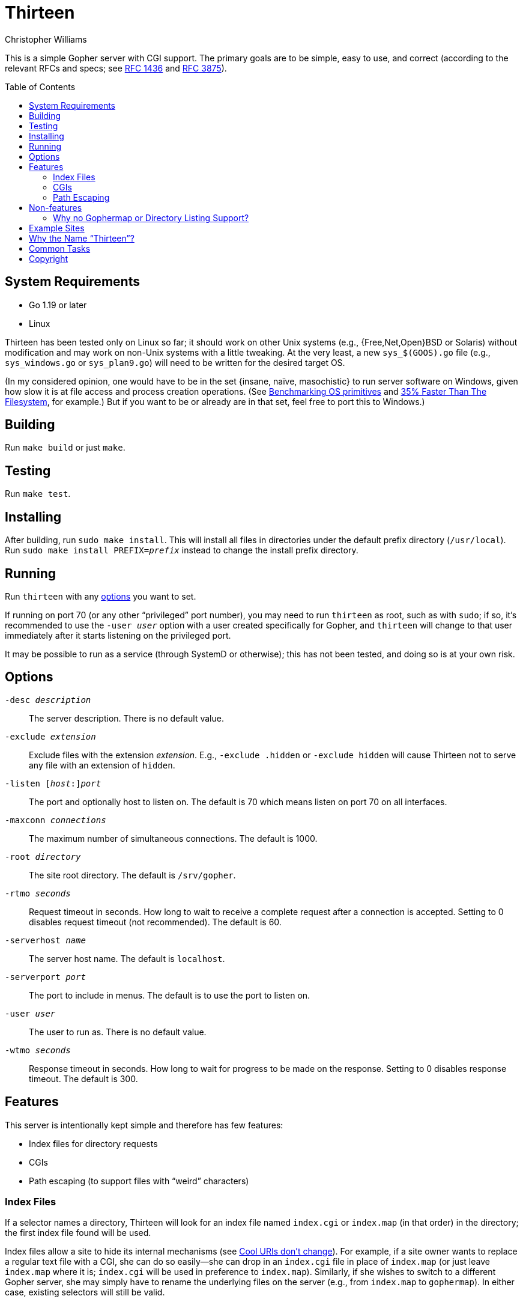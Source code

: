 = Thirteen
Christopher Williams
:toc:
:toc-placement!:
:ndash: &#x2013;
:mdash: &#x2014;
:lb: &#x7B;
:rb: &#x7D;

ifdef::env-github[]
:tip-caption: :bulb:{nbsp}Tip
:note-caption: :information_source:{nbsp}Note
:important-caption: :heavy_exclamation_mark:{nbsp}Important
:caution-caption: :fire:{nbsp}Caution
:warning-caption: :warning:{nbsp}Warning
endif::[]

This is a simple Gopher server with CGI support.
The primary goals are to be simple, easy to use, and correct (according to the relevant RFCs and specs; see https://www.rfc-editor.org/rfc/rfc1436[RFC 1436] and https://www.rfc-editor.org/rfc/rfc3875[RFC 3875]).

toc::[]


== System Requirements

* Go 1.19 or later
* Linux

Thirteen has been tested only on Linux so far;
it should work on other Unix systems (e.g., +++{Free,Net,Open}BSD+++ or Solaris) without modification
and may work on non-Unix systems with a little tweaking.
At the very least, a new `sys_$(GOOS).go` file (e.g., `sys_windows.go` or `sys_plan9.go`) will need to be written for the desired target OS.

(In my considered opinion, one would have to be in the set {lb}insane, naïve, masochistic{rb} to run server software on Windows, given how slow it is at file access and process creation operations.
(See https://www.bitsnbites.eu/benchmarking-os-primitives/[Benchmarking OS primitives] and https://sqlite.org/fasterthanfs.html[35% Faster Than The Filesystem], for example.)
But if you want to be or already are in that set, feel free to port this to Windows.)

== Building

Run `make build` or just `make`.

== Testing

Run `make test`.

== Installing

After building, run `sudo make install`.
This will install all files in directories under the default prefix directory (`/usr/local`).
Run `sudo make install PREFIX=__prefix__` instead to change the install prefix directory.

== Running

Run `thirteen` with any <<Options,options>> you want to set.

If running on port 70 (or any other "`privileged`" port number), you may need to run `thirteen` as root, such as with `sudo`;
if so, it's recommended to use the `-user _user_` option with a user created specifically for Gopher, and `thirteen` will change to that user immediately after it starts listening on the privileged port.

It may be possible to run as a service (through SystemD or otherwise);
this has not been tested, and doing so is at your own risk.

== Options

`-desc _description_`::    The server description.
                           There is no default value.
`-exclude _extension_`::   Exclude files with the extension _extension_.
                           E.g., `-exclude .hidden` or `-exclude hidden` will cause Thirteen not to serve any file with an extension of `hidden`.
`-listen {startsb}__host__:{endsb}__port__`::
                           The port and optionally host to listen on.
                           The default is 70 which means listen on port 70 on all interfaces.
`-maxconn _connections_`:: The maximum number of simultaneous connections.
                           The default is 1000.
`-root _directory_`::      The site root directory.
                           The default is `/srv/gopher`.
`-rtmo _seconds_`::        Request timeout in seconds.
                           How long to wait to receive a complete request after a connection is accepted.
                           Setting to 0 disables request timeout (not recommended).
                           The default is 60.
`-serverhost _name_`::     The server host name.
                           The default is `localhost`.
`-serverport _port_`::     The port to include in menus.
                           The default is to use the port to listen on.
`-user _user_`::           The user to run as.
                           There is no default value.
`-wtmo _seconds_`::        Response timeout in seconds.
                           How long to wait for progress to be made on the response.
                           Setting to 0 disables response timeout.
                           The default is 300.

== Features

This server is intentionally kept simple and therefore has few features:

* Index files for directory requests
* CGIs
* Path escaping (to support files with "`weird`" characters)

=== Index Files

If a selector names a directory, Thirteen will look for an index file named `index.cgi` or `index.map` (in that order) in the directory;
the first index file found will be used.

Index files allow a site to hide its internal mechanisms (see https://www.w3.org/Provider/Style/URI[Cool URIs don't change]).
For example, if a site owner wants to replace a regular text file with a CGI, she can do so easily{mdash}she can drop in an `index.cgi` file in place of `index.map` (or just leave `index.map` where it is; `index.cgi` will be used in preference to `index.map`).
Similarly, if she wishes to switch to a different Gopher server, she may simply have to rename the underlying files on the server (e.g., from `index.map` to `gophermap`).
In either case, existing selectors will still be valid.

=== CGIs

A CGI is a script or other executable that is run by a server in response to a client request according to the Common Gateway Interface (see https://www.rfc-editor.org/rfc/rfc3875.txt[RFC 3875]).
Thirteen runs any executable file with an extension of `.cgi` as a CGI.
The output from a CGI is sent unmodified to the client (in effect, Thirteen treats all CGIs as NPH (Non-Parsed Header) scripts).

Thirteen supports both query strings (`QUERY_STRING`) and extra path information (`PATH_INFO`) in requests.

==== Query String

The query string is any text after the first `?` in a selector (the query string does not include the `?` itself).
If there is no `?` in a selector, the query string is empty.

==== Script Path and Extra Path Information

The script path (`SCRIPT_NAME`) is the longest leading part of the requested path that names a script, either directly (e.g., `/foo/bar.cgi`) or through an index CGI (e.g., `/foo/bar`, where `/foo/bar` contains `index.cgi`).
The extra path information is the path that remains, if any, after the script path.

In a request for either `/foo/bar.cgi/path/info` or `/foo/bar/path/info`, the extra path information is `/path/info` (assuming neither `/foo/bar/path` nor `/foo/bar/path/info` contain an index CGI).

==== Environment Variables

Here is a complete list of environment variables passed to a CGI:

`PATH`:: a safe executable search path for a CGI
`GATEWAY_INTERFACE`:: "`CGI/1.1`"
`SERVER_PROTOCOL`:: "`GOPHER`"
`SERVER_SOFTWARE`:: "`Thirteen/0.0.0`"
`REQUEST_METHOD`:: "`GET`" (the only method that Gopher supports)
`PATH_INFO`:: the extra path information
`PATH_TRANSLATED`:: the file system path corresponding to `PATH_INFO`
`SERVER_NAME`::
`SERVER_HOST`:: the server host name
`SERVER_PORT`:: the server port
`QUERY_STRING`::
`QUERY_STRING_URL`:: the query string
`REMOTE_ADDR`::
`REMOTE_HOST`:: the client's address
`REMOTE_PORT`:: the client's port
`DOCUMENT_ROOT`::
`GOPHER_DOCUMENT_ROOT`:: the site root directory
`SCRIPT_NAME`:: the path to the script
`SCRIPT_FILENAME`::
`GOPHER_SCRIPT_FILENAME`:: the file system path corresponding to `SCRIPT_NAME`, including the script's file name
`SERVER_DESCRIPTION`:: the site description
`SEARCHREQUEST`::
`X_GOPHER_SEARCH`::
`QUERY_STRING_SEARCH`:: the search string (for type "`7`" selectors)
`REQUEST`::
`SELECTOR`::
`GOPHER_DOCUMENT_SELECTOR`:: the full selector
`THIRTEEN_UPTIME`:: the uptime of the server in seconds
`THIRTEEN_REQUESTS`:: the number of requests served
`THIRTEEN_BYTES`:: the number of bytes served

// XXX geomyidae seems to set REQUEST to the same as SELECTOR. is that compatible with the other servers?
////
geomyidae:   $SELECTOR
PyGopherd:   $SELECTOR
Gophernicus: $SELECTOR
Bucktooth:   $SELECTOR before ?

////

==== Compatibility With Other Gopher Servers

Thirteen attempts to be compatible with existing CGI scripts written for link:https://gophernicus.org/[Gophernicus], link:http://gopher.quux.org:70/devel/gopher/pygopherd[PyGopherd], link:gopher://gopher.floodgap.com:70/1/buck[Bucktooth], link:gopher://gopher.conman.org:70/1Gopher%3ASrc%3A[port70], link:https://r-36.net/scm/geomyidae/[geomyidae], and link:https://motsognir.sourceforge.net/[Motsognir] by setting the following nonstandard environment variables:

* `SERVER_HOST`              (Bucktooth)
* `QUERY_STRING_URL`         (Motsognir)
* `REMOTE_PORT`              (PyGopherd, Bucktooth)
* `GOPHER_DOCUMENT_ROOT`     (port70)
* `GOPHER_SCRIPT_FILENAME`   (port70)
* `SERVER_DESCRIPTION`       (Gophernicus)
* `SEARCHREQUEST`            (Gophernicus, PyGopherd, geomyidae)
* `X_GOPHER_SEARCH`          (geomyidae)
* `QUERY_STRING_SEARCH`      (Motsognir)
* `REQUEST`                  (Gophernicus, PyGopherd, geomyidae, Bucktooth)
* `SELECTOR`                 (Gophernicus, PyGopherd, geomyidae, Bucktooth)
* `GOPHER_DOCUMENT_SELECTOR` (port70)

[IMPORTANT]
--
Bucktooth omits the query string, if any, from the end of `REQUEST`.
All other servers set `REQUEST` equal to `SELECTOR`.
This makes a difference only when query strings are used.
--

Thirteen also runs CGIs with the following command-line arguments, as expected by geomyidae CGI scripts:

[,sh]
----
executable.cgi $SEARCHREQUEST $QUERY_STRING $SERVER_NAME $SERVER_PORT $PATH_INFO $SELECTOR
----

[NOTE]
--
geomyidae through version 0.96 incorrectly sets variables as follows:

[width=50%]
|===
|CGI/1.1 name      |geomyidae name

|`SCRIPT_NAME`     |`PATH_INFO`
|`SCRIPT_FILENAME` |`PATH_TRANSLATED`
|`PATH_INFO`       |`TRAVERSAL`
|`PATH_TRANSLATED` |N/A
|===

Any CGI script written for geomyidae that uses either `PATH_INFO` or `PATH_TRANSLATED` will need to be adjusted to work with other CGI-capable Gopher servers such as Thirteen--either change them to the standard/de-facto standard names `SCRIPT_NAME` and `SCRIPT_FILENAME`, or use a workaround such as the following at the top of a CGI script:

[,sh]
----
TRAVERSAL="$PATH_INFO"
PATH_INFO="$SCRIPT_NAME"
PATH_TRANSLATED="$SCRIPT_FILENAME"
----

If the script uses positional parameters (`+++$5+++` for `PATH_INFO`) rather than environment variables, no changes should be needed.
--

[NOTE]
--
Unlike geomyidae, Thirteen does not support "`dynamic`" CGIs.
A dynamic CGI is essentially a CGI whose output is interpreted by the server as a gph file (geomyidae's version of a gophermap), which Thirteen doesn't support.
If needed, the output from a dynamic CGI could be piped through a helper script to convert gph output to a Gopher menu.
--

=== Path Escaping

A Gopher selector cannot contain certain special characters, and Thirteen reserves the `?` character to delimit a query string, so Thirteen supports requests with percent-encoded paths to allow a client to request a file with special characters in its name.
Percent encoding is the same as that used in URLs{mdash}a `%` followed by two case-insensitive hexadecimal digits represents a single byte.

Here is a list of all special characters that must be encoded, along with their percent encoding:

* Tab: `%09`
* Linefeed: `%0A`
* Carriage return: `%0D`
* Percent `%`: `%25`
* Question mark `?`: `%3F`

Any other character may be percent-encoded but is not required to be.

Note that percent-encoded bytes are decoded only in the path portion;
any percent-encoded byte in a query string or search string is preserved and passed as-is to the requested CGI (if a CGI is requested, that is).
For example, if a user enters the search string `%42`, it will be sent as three bytes (`%`, `4` and `2`) in the Gopher request{empty}footnote:[This assumes the client handles the search string properly, which isn't necessarily a safe assumption. w3m, for example, converts each space in the user's input to `+`.], and the CGI will see the same three bytes in the `SEARCHREQUEST` environment variable.

== Non-features

The following features will likely never be directly supported by Thirteen:

* Gophermaps.
* Directory listings.
* Server status at `/server-status` (as in Gophernicus and Apache).
  This is not enterprise-grade server software that needs monitoring.
  (That said, a CGI could implement this resource though with some limitations.)
* Handling `URL:` selectors.
* Sessions.
* Serving from user directories.
* Gopher+ compatibility.
  Nope.
  It's a dead protocol.
  It's time to move on.
+
Also: friends don't let friends use Gopher+ clients.

=== Why no Gophermap or Directory Listing Support?

In a nutshell, a CGI can provide support for these features so the server doesn't have to.

A properly written CGI in the site's root can parse a `gophermap` file or list files in any directory.
The server will run `index.cgi` found in the site's root directory when none of the directories in the requested path contains an `index.cgi` file (and also the last directory doesn't contain an `index.map` file);
the server provides the extra path information to the CGI so it can know which directory is being requested.
The CGI can then parse the `gophermap` in the requested directory and return the Gopher menu to the client;
if the directory doesn't contain a `gophermap`, the CGI can instead list the contents of the directory.

The CGI could also support `index.gph` files (from geomyidae) instead of or in addition to `gophermap` if you prefer that format.
Or it could support any other custom index file format (perhaps some sort of template or markup format).

The sky's the limit!

(The CGI does not have to be in the site's root directory;
if you want `gophermap` and/or directory listing support in only part of your site, the CGI can be in a subdirectory under the root.
In that case, only directories underneath that subdirectory will gain `gophermap` and/or directory listing support.)

Surely that works only in theory, right?
Nope!
I've already implemented these ideas to render `gophermap`, GPH, HTML, and gemtext files and directory listings as Gopher menus, and it works quite nicely!
You can even play with it yourself; see the section xref:example-sites/README.adoc#dynamic-site[Dynamic Site].

== Example Sites

You can find example sites under link:example-sites[] that can be served up with the provided commands.

== Why the Name "`Thirteen`"?

As you may know, the Gopher protocol and software originated at the University of Minnesota (UMN), whose mascot is a gopher.
You may also know that Minnesota itself is known as the Gopher State.
You might even know that Minnesota got its nickname from an 1857 political cartoon depicting gophers.

But what you may not know is that "`gopher`" is Minnesota slang for a thirteen-lined ground squirrel!
UMN's mascot? A thirteen-lined ground squirrel.
The gophers in that political cartoon? Also thirteen-lined ground squirrels.
(We can thank Robert O. Sweeny, the artist of that political cartoon, for calling them gophers.)

The thirteen-lined ground squirrel is in the _Sciuridae_ (squirrel) family, while a true gopher (aka "`pocket gopher`") is in the _Geomyidae_ family.
You might have heard of the https://r-36.net/scm/geomyidae/[geomyidae] Gopher server; perhaps it should have been called "`sciuridae`" instead. 😉

So to honor the original "`gopher`" after which the protocol and software were named, I decided to call this server "`Thirteen`".

== Common Tasks

[qanda]
How do I serve content from user directories?::
+
--
[WARNING]
====
Serving Gopher content from user directories can introduce security risks.

If CGI support is not disabled, all CGIs are run as the same user as the server (e.g., `nobody` or `gopher`), regardless of who owns the CGI file.
This means that any user can have a CGI in their user directory that can access any file accessible by the server.

Apache solves this issue with the `suexec` module;
Thirteen has no such module, and there are no plans to implement it.
====

To serve user directories, create a directory under the Gopher site root for any user with Gopher content;
for example, if the site root is `/srv/gopher` and the user name is `goldy`, create a directory called `/srv/gopher/~goldy` (or even something like `/srv/gopher/users/goldy` or `/srv/gopher/@goldy`).
Ensure this directory has the correct ownership and/or permissions to allow the user to edit files under it.

For convenience to the user, you can create a symlink in the user's home directory named `public_gopher` that links to that directory;
for example, make a symlink from `/home/goldy/public_gopher` to `/srv/gopher/~goldy`.

Here's how the user's serve directory and symlink should look:

....
$ ls -ld /home/goldy/public_gopher /srv/gopher/~goldy
lrwxrwxrwx 1 goldy goldy   18 Sep 16  2025 /home/goldy/public_gopher -> /srv/gopher/~goldy
drwxr-xr-x 2 goldy goldy 4096 Sep 16  2025 /srv/gopher/~goldy
....

(Obviously, change the names to fit your environment.)

See xref:example-sites/README.adoc#dynamic-site[Dynamic Site] for a minimal example site with a user directory.
--

How do I support gophermap files?::
How do I support geomyidae index files?::
How do I support other types of index files?::
How do I support directory listings?::
How do I support `URL:` selectors?::

See xref:example-sites/README.adoc#dynamic-site[Dynamic Site] for a minimal example site with support for these features.

== Copyright

Thirteen, a simple Gopher server with CGI support. +
Copyright 2025 Christopher Williams

This program is free software; you can redistribute it and/or modify
it under the terms of the GNU General Public License as published by
the Free Software Foundation, version 2.

This program is distributed in the hope that it will be useful,
but WITHOUT ANY WARRANTY; without even the implied warranty of
MERCHANTABILITY or FITNESS FOR A PARTICULAR PURPOSE.  See the
GNU General Public License for more details.

You should have received a copy of the GNU General Public License along
with this program; if not, see <https://www.gnu.org/licenses/>.
